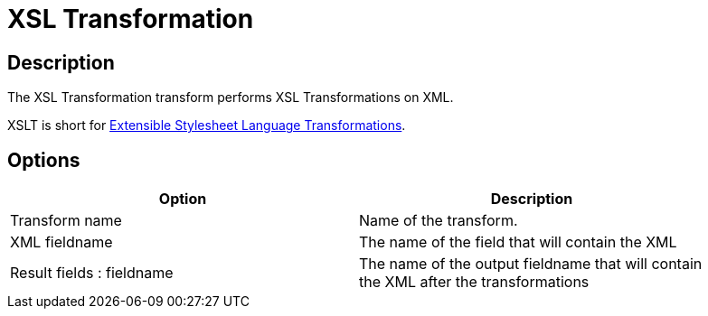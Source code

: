 ////
Licensed to the Apache Software Foundation (ASF) under one
or more contributor license agreements.  See the NOTICE file
distributed with this work for additional information
regarding copyright ownership.  The ASF licenses this file
to you under the Apache License, Version 2.0 (the
"License"); you may not use this file except in compliance
with the License.  You may obtain a copy of the License at
  http://www.apache.org/licenses/LICENSE-2.0
Unless required by applicable law or agreed to in writing,
software distributed under the License is distributed on an
"AS IS" BASIS, WITHOUT WARRANTIES OR CONDITIONS OF ANY
KIND, either express or implied.  See the License for the
specific language governing permissions and limitations
under the License.
////
:documentationPath: /pipeline/transforms/
:language: en_US
:description: The XSL Transformation transform performs XSL Transformations on XML.

= XSL Transformation

== Description

The XSL Transformation transform performs XSL Transformations on XML.

XSLT is short for link:http://en.wikipedia.org/wiki/XSLT[Extensible Stylesheet Language Transformations].

== Options

[width="90%",options="header"]
|===
|Option|Description
|Transform name|Name of the transform.
|XML fieldname|The name of the field that will contain the XML
|Result fields : fieldname|The name of the output fieldname that will contain the XML after the transformations
|XSL file

* XSL filename defined in a field?
: Use this option if your XSLT is defined in a field.
If enabled, you can specify the filename field below.
* XSL filename : you can specify the XSLT filename here.
* XSLT Factory : specify the factory to use for the transformations: JAXP or SAXON
|===